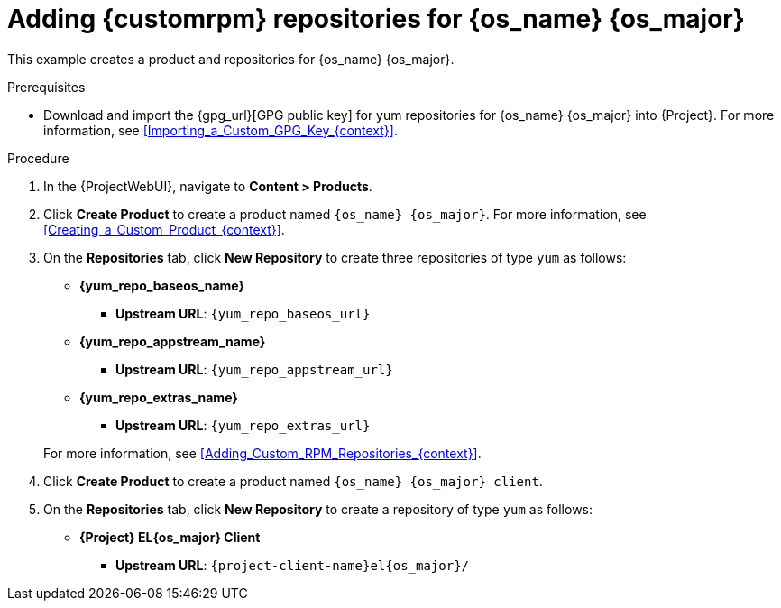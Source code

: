 [id="Adding_Custom_RPM_Repositories_for_{os_name_anchor}_{os_major}_{context}"]
= Adding {customrpm} repositories for {os_name} {os_major}

This example creates a product and repositories for {os_name} {os_major}.

.Prerequisites
* Download and import the {gpg_url}[GPG public key] for yum repositories for {os_name} {os_major} into {Project}.
For more information, see xref:Importing_a_Custom_GPG_Key_{context}[].

.Procedure
. In the {ProjectWebUI}, navigate to *Content > Products*.
. Click *Create Product* to create a product named `{os_name} {os_major}`.
For more information, see xref:Creating_a_Custom_Product_{context}[].
. On the *Repositories* tab, click *New Repository* to create three repositories of type `yum` as follows:
+
* *{yum_repo_baseos_name}*
** *Upstream URL*: `{yum_repo_baseos_url}`
* *{yum_repo_appstream_name}*
** *Upstream URL*: `{yum_repo_appstream_url}`
* *{yum_repo_extras_name}*
** *Upstream URL*: `{yum_repo_extras_url}`

+
For more information, see xref:Adding_Custom_RPM_Repositories_{context}[].
. Click *Create Product* to create a product named `{os_name} {os_major} client`.
. On the *Repositories* tab, click *New Repository* to create a repository of type `yum` as follows:
+
ifndef::orcharhino[]
* **{Project} EL{os_major} Client**
** *Upstream URL*: `{project-client-name}el{os_major}/`
endif::[]
ifdef::orcharhino[]
* **{os_name} {os_major} client**
** *Upstream URL*: see {atix_service_portal_clients_url}[ATIX Service Portal]
endif::[]
